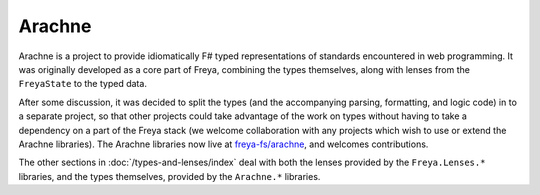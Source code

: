 Arachne
=======

Arachne is a project to provide idiomatically F# typed representations of standards encountered in web programming. It was originally developed as a core part of Freya, combining the types themselves, along with lenses from the ``FreyaState`` to the typed data.

After some discussion, it was decided to split the types (and the accompanying parsing, formatting, and logic code) in to a separate project, so that other projects could take advantage of the work on types without having to take a dependency on a part of the Freya stack (we welcome collaboration with any projects which wish to use or extend the Arachne libraries). The Arachne libraries now live at `freya-fs/arachne <https://github.com/freya-fs/arachne>`_, and welcomes contributions.

The other sections in :doc:`/types-and-lenses/index` deal with both the lenses provided by the ``Freya.Lenses.*`` libraries, and the types themselves, provided by the ``Arachne.*`` libraries.
